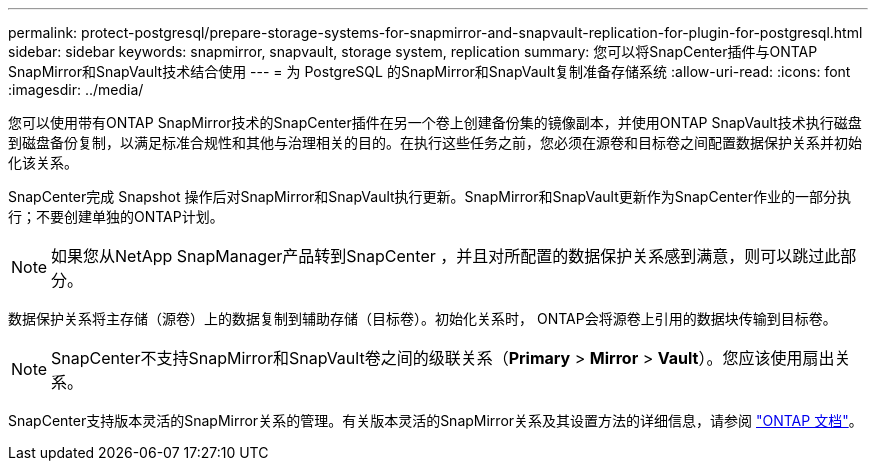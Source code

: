 ---
permalink: protect-postgresql/prepare-storage-systems-for-snapmirror-and-snapvault-replication-for-plugin-for-postgresql.html 
sidebar: sidebar 
keywords: snapmirror, snapvault, storage system, replication 
summary: 您可以将SnapCenter插件与ONTAP SnapMirror和SnapVault技术结合使用 
---
= 为 PostgreSQL 的SnapMirror和SnapVault复制准备存储系统
:allow-uri-read: 
:icons: font
:imagesdir: ../media/


[role="lead"]
您可以使用带有ONTAP SnapMirror技术的SnapCenter插件在另一个卷上创建备份集的镜像副本，并使用ONTAP SnapVault技术执行磁盘到磁盘备份复制，以满足标准合规性和其他与治理相关的目的。在执行这些任务之前，您必须在源卷和目标卷之间配置数据保护关系并初始化该关系。

SnapCenter完成 Snapshot 操作后对SnapMirror和SnapVault执行更新。SnapMirror和SnapVault更新作为SnapCenter作业的一部分执行；不要创建单独的ONTAP计划。


NOTE: 如果您从NetApp SnapManager产品转到SnapCenter ，并且对所配置的数据保护关系感到满意，则可以跳过此部分。

数据保护关系将主存储（源卷）上的数据复制到辅助存储（目标卷）。初始化关系时， ONTAP会将源卷上引用的数据块传输到目标卷。


NOTE: SnapCenter不支持SnapMirror和SnapVault卷之间的级联关系（*Primary* > *Mirror* > *Vault*）。您应该使用扇出关系。

SnapCenter支持版本灵活的SnapMirror关系的管理。有关版本灵活的SnapMirror关系及其设置方法的详细信息，请参阅 http://docs.netapp.com/ontap-9/index.jsp?topic=%2Fcom.netapp.doc.ic-base%2Fresources%2Fhome.html["ONTAP 文档"^]。
